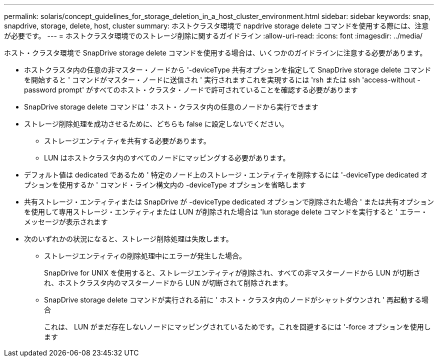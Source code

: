 ---
permalink: solaris/concept_guidelines_for_storage_deletion_in_a_host_cluster_environment.html 
sidebar: sidebar 
keywords: snap, snapdrive, storage, delete, host, cluster 
summary: ホストクラスタ環境で napdrive storage delete コマンドを使用する際には、注意が必要です。 
---
= ホストクラスタ環境でのストレージ削除に関するガイドライン
:allow-uri-read: 
:icons: font
:imagesdir: ../media/


[role="lead"]
ホスト・クラスタ環境で SnapDrive storage delete コマンドを使用する場合は、いくつかのガイドラインに注意する必要があります。

* ホストクラスタ内の任意の非マスター・ノードから '-deviceType 共有オプションを指定して SnapDrive storage delete コマンドを開始すると ' コマンドがマスター・ノードに送信され ' 実行されますこれを実現するには 'rsh または ssh 'access-without -password prompt' がすべてのホスト・クラスタ・ノードで許可されていることを確認する必要があります
* SnapDrive storage delete コマンドは ' ホスト・クラスタ内の任意のノードから実行できます
* ストレージ削除処理を成功させるために、どちらも false に設定しないでください。
+
** ストレージエンティティを共有する必要があります。
** LUN はホストクラスタ内のすべてのノードにマッピングする必要があります。


* デフォルト値は dedicated であるため ' 特定のノード上のストレージ・エンティティを削除するには '-deviceType dedicated オプションを使用するか ' コマンド・ライン構文内の -deviceType オプションを省略します
* 共有ストレージ・エンティティまたは SnapDrive が -deviceType dedicated オプションで削除された場合 ' または共有オプションを使用して専用ストレージ・エンティティまたは LUN が削除された場合は 'lun storage delete コマンドを実行すると ' エラー・メッセージが表示されます
* 次のいずれかの状況になると、ストレージ削除処理は失敗します。
+
** ストレージエンティティの削除処理中にエラーが発生した場合。
+
SnapDrive for UNIX を使用すると、ストレージエンティティが削除され、すべての非マスターノードから LUN が切断され、ホストクラスタ内のマスターノードから LUN が切断されて削除されます。

** SnapDrive storage delete コマンドが実行される前に ' ホスト・クラスタ内のノードがシャットダウンされ ' 再起動する場合
+
これは、 LUN がまだ存在しないノードにマッピングされているためです。これを回避するには '-force オプションを使用します




